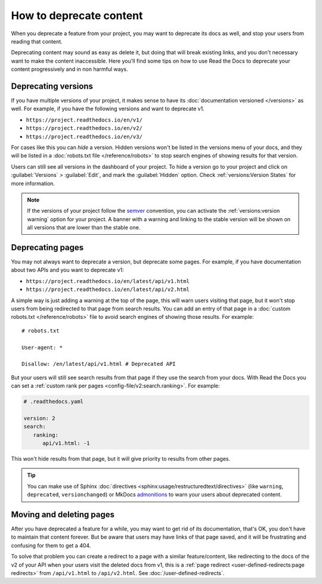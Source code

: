 How to deprecate content
========================

When you deprecate a feature from your project,
you may want to deprecate its docs as well,
and stop your users from reading that content.

Deprecating content may sound as easy as delete it,
but doing that will break existing links,
and you don't necessary want to make the content inaccessible.
Here you'll find some tips on how to use Read the Docs to deprecate your content
progressively and in non harmful ways.

.. seealso::

   :doc:`/automatic-redirects`
     More information about handling URL structures, renaming and removing content.

Deprecating versions
--------------------

If you have multiple versions of your project,
it makes sense to have its :doc:`documentation versioned </versions>` as well.
For example, if you have the following versions and want to deprecate v1.

- ``https://project.readthedocs.io/en/v1/``
- ``https://project.readthedocs.io/en/v2/``
- ``https://project.readthedocs.io/en/v3/``

For cases like this you can *hide* a version.
Hidden versions won't be listed in the versions menu of your docs,
and they will be listed in a :doc:`robots.txt file </reference/robots>`
to stop search engines of showing results for that version.

Users can still see all versions in the dashboard of your project.
To hide a version go to your project and click on :guilabel:`Versions` > :guilabel:`Edit`,
and mark the :guilabel:`Hidden` option. Check :ref:`versions:Version States` for more information.

.. note::

   If the versions of your project follow the semver_ convention,
   you can activate the :ref:`versions:version warning` option for your project.
   A banner with a warning and linking to the stable version
   will be shown on all versions that are lower than the stable one.

   .. _semver: https://semver.org/

Deprecating pages
-----------------

You may not always want to deprecate a version, but deprecate some pages.
For example, if you have documentation about two APIs and you want to deprecate v1:

- ``https://project.readthedocs.io/en/latest/api/v1.html``
- ``https://project.readthedocs.io/en/latest/api/v2.html``

A simple way is just adding a warning at the top of the page,
this will warn users visiting that page,
but it won't stop users from being redirected to that page from search results.
You can add an entry of that page in a :doc:`custom robots.txt </reference/robots>` file
to avoid search engines of showing those results. For example::

   # robots.txt

   User-agent: *

   Disallow: /en/latest/api/v1.html # Deprecated API

But your users will still see search results from that page if they use the search from your docs.
With Read the Docs you can set a :ref:`custom rank per pages <config-file/v2:search.ranking>`.
For example:

.. code-block:: yaml

   # .readthedocs.yaml

   version: 2
   search:
      ranking:
         api/v1.html: -1

This won't hide results from that page, but it will give priority to results from other pages.

.. TODO: mention search.ignore when it's implemented.

.. tip::

   You can make use of Sphinx :doc:`directives <sphinx:usage/restructuredtext/directives>`
   (like ``warning``, ``deprecated``, ``versionchanged``)
   or MkDocs `admonitions <https://python-markdown.github.io/extensions/admonition/>`_
   to warn your users about deprecated content.

Moving and deleting pages
-------------------------

After you have deprecated a feature for a while,
you may want to get rid of its documentation,
that's OK, you don't have to maintain that content forever.
But be aware that users may have links of that page saved,
and it will be frustrating and confusing for them to get a 404.

To solve that problem you can create a redirect to a page with a similar feature/content,
like redirecting to the docs of the v2 of your API when your users visit the deleted docs from v1,
this is a :ref:`page redirect <user-defined-redirects:page redirects>` from ``/api/v1.html`` to ``/api/v2.html``.
See :doc:`/user-defined-redirects`.
